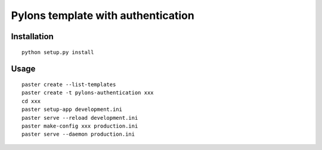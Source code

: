 Pylons template with authentication
===================================

Installation
------------
::

    python setup.py install

Usage
-----
::

    paster create --list-templates
    paster create -t pylons-authentication xxx
    cd xxx
    paster setup-app development.ini
    paster serve --reload development.ini
    paster make-config xxx production.ini
    paster serve --daemon production.ini
